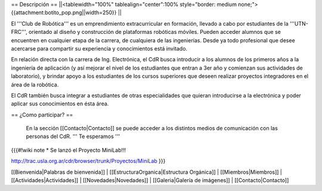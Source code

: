 == Descripción ==
||<tablewidth="100%" tablealign="center":100% style="border: medium none;"> {{attachment:botito_pop.png||width=250}} ||

El '''Club de Robótica''' es un emprendimiento extracurricular en formación, llevado a cabo por estudiantes de la '''UTN-FRC''', orientado al diseño y construcción de plataformas robóticas móviles. Pueden acceder alumnos que se encuentren en cualquier etapa de la carrera, de cualquiera de las ingenierías. Desde ya todo profesional que desee acercarse para compartir su experiencia y conocimientos está invitado.

En relación directa con la carrera de Ing. Electrónica, el CdR busca introducir a los alumnos de los primeros años a la ingeniería de aplicación (y así mejorar el nivel de los estudiantes que entran a 3er año y comienzan sus actividades de laboratorio), y brindar apoyo a los estudiantes de los cursos superiores que deseen realizar proyectos integradores en el área de la robótica.

El CdR también busca integrar a estudiantes de otras especialidades que quieran introducirse a la electrónica y poder aplicar sus conocimientos en ésta área. 



== ¿Como participar? ==

 En la sección  [[Contacto|Contacto]] se puede acceder a los distintos medios de comunicación con las personas del CdR. ''' Te esperamos '''

{{{#!wiki note
* Se lanzó el Proyecto MiniLab!!!

http://trac.usla.org.ar/cdr/browser/trunk/Proyectos/MiniLab
}}}

[[Bienvenida|Palabras de bienvenida]] |
[[EstructuraOrganica|Estructura Orgánica]] |
[[Miembros|Miembros]] |
[[Actividades|Actividades]] |
[[Novedades|Novedades]] |
[[Galeria|Galería de imágenes]] |
[[Contacto|Contacto]]
